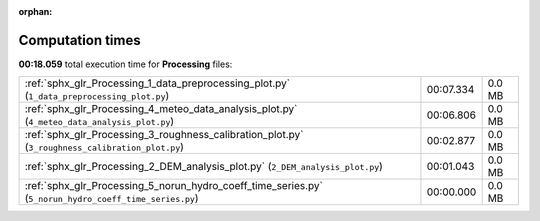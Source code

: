 
:orphan:

.. _sphx_glr_Processing_sg_execution_times:

Computation times
=================
**00:18.059** total execution time for **Processing** files:

+--------------------------------------------------------------------------------------------------------+-----------+--------+
| :ref:`sphx_glr_Processing_1_data_preprocessing_plot.py` (``1_data_preprocessing_plot.py``)             | 00:07.334 | 0.0 MB |
+--------------------------------------------------------------------------------------------------------+-----------+--------+
| :ref:`sphx_glr_Processing_4_meteo_data_analysis_plot.py` (``4_meteo_data_analysis_plot.py``)           | 00:06.806 | 0.0 MB |
+--------------------------------------------------------------------------------------------------------+-----------+--------+
| :ref:`sphx_glr_Processing_3_roughness_calibration_plot.py` (``3_roughness_calibration_plot.py``)       | 00:02.877 | 0.0 MB |
+--------------------------------------------------------------------------------------------------------+-----------+--------+
| :ref:`sphx_glr_Processing_2_DEM_analysis_plot.py` (``2_DEM_analysis_plot.py``)                         | 00:01.043 | 0.0 MB |
+--------------------------------------------------------------------------------------------------------+-----------+--------+
| :ref:`sphx_glr_Processing_5_norun_hydro_coeff_time_series.py` (``5_norun_hydro_coeff_time_series.py``) | 00:00.000 | 0.0 MB |
+--------------------------------------------------------------------------------------------------------+-----------+--------+
